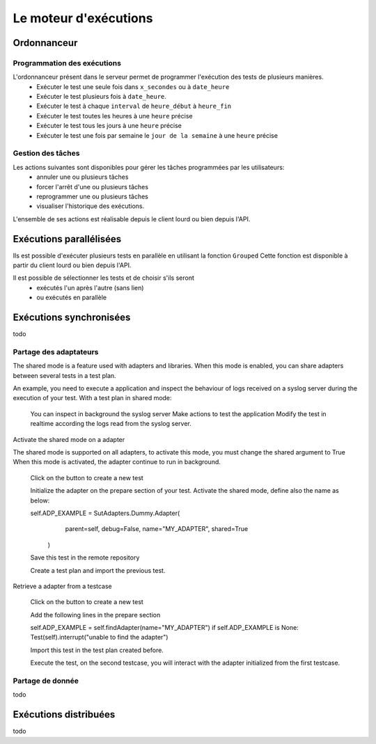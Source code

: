 Le moteur d'exécutions
======================

Ordonnanceur
--------------

Programmation des exécutions
~~~~~~~~~~~~~~~~~~~~~~~~~~~~

L'ordonnanceur présent dans le serveur permet de programmer l'exécution des tests de plusieurs manières.
 - Exécuter le test une seule fois dans ``x_secondes`` ou à ``date_heure``
 - Exécuter le test plusieurs fois à ``date_heure``.
 - Exécuter le test à chaque ``interval`` de ``heure_début`` à ``heure_fin``
 - Exécuter le test toutes les heures à une ``heure`` précise
 - Exécuter le test tous les jours à une ``heure`` précise
 - Exécuter le test une fois par semaine le ``jour de la semaine`` à une ``heure`` précise

.. image:: /_static/images/testlibrary/test_scheduling.png
   
Gestion des tâches
~~~~~~~~~~~~~~~~~~

Les actions suivantes sont disponibles pour gérer les tâches programmées par les utilisateurs:
 - annuler une ou plusieurs tâches
 - forcer l'arrêt d'une ou plusieurs tâches
 - reprogrammer une ou plusieurs tâches
 - visualiser l'historique des exécutions.
 
L'ensemble de ses actions est réalisable depuis le client lourd ou bien depuis l'API.

.. image:: /_static/images/client/task_manager.png

Exécutions parallélisées
----------------------

Ils est possible d'exécuter plusieurs tests en parallèle en utilisant la fonction ``Grouped``
Cette fonction est disponible à partir du client lourd ou bien depuis l'API.

Il est possible de sélectionner les tests et de choisir s'ils seront 
 - exécutés l'un après l'autre (sans lien)
 - ou exécutés en parallèle
 
.. image:: /_static/images/client/group_run.png

.. important: Il n'y a aucune garantie que les tests vont démarrer en même temps.

Exécutions synchronisées
-----------------------

todo

Partage des adaptateurs
~~~~~~~~~~~~~~~~~~~~~~~~

The shared mode is a feature used with adapters and libraries. When this mode is enabled, you can share adapters between several tests in a test plan.

An example, you need to execute a application and inspect the behaviour of logs received on a syslog server during the execution of your test. With a test plan in shared mode:

    You can inspect in background the syslog server
    Make actions to test the application
    Modify the test in realtime according the logs read from the syslog server.
    
Activate the shared mode on a adapter

The shared mode is supported on all adapters, to activate this mode, you must change the shared argument to True When this mode is activated, the adapter continue to run in background.

    Click on the button to create a new test

    Initialize the adapter on the prepare section of your test. Activate the shared mode, define also the name as below:

    self.ADP_EXAMPLE = SutAdapters.Dummy.Adapter(
                                                    parent=self, 
                                                    debug=False, 
                                                    name="MY_ADAPTER", 
                                                    shared=True
                                                )

    Save this test in the remote repository

    Create a test plan and import the previous test.

Retrieve a adapter from a testcase

    Click on the button to create a new test

    Add the following lines in the prepare section

    self.ADP_EXAMPLE = self.findAdapter(name="MY_ADAPTER")
    if self.ADP_EXAMPLE is None: Test(self).interrupt("unable to find the adapter")

    Import this test in the test plan created before.

    Execute the test, on the second testcase, you will interact with the adapter initialized from the first testcase.


Partage de donnée
~~~~~~~~~~~~~~~~~


todo

Exécutions distribuées
----------------------


todo